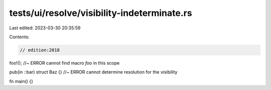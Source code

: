 tests/ui/resolve/visibility-indeterminate.rs
============================================

Last edited: 2023-03-30 20:35:59

Contents:

.. code-block:: rs

    // edition:2018

foo!(); //~ ERROR cannot find macro `foo` in this scope

pub(in ::bar) struct Baz {} //~ ERROR cannot determine resolution for the visibility

fn main() {}


